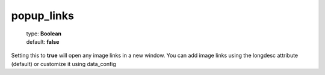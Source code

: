 ===========
popup_links
===========

    | type: **Boolean**
    | default: **false**

Setting this to **true** will open any image links in a new window. 
You can add image links using the longdesc attribute (default) or customize it using data_config